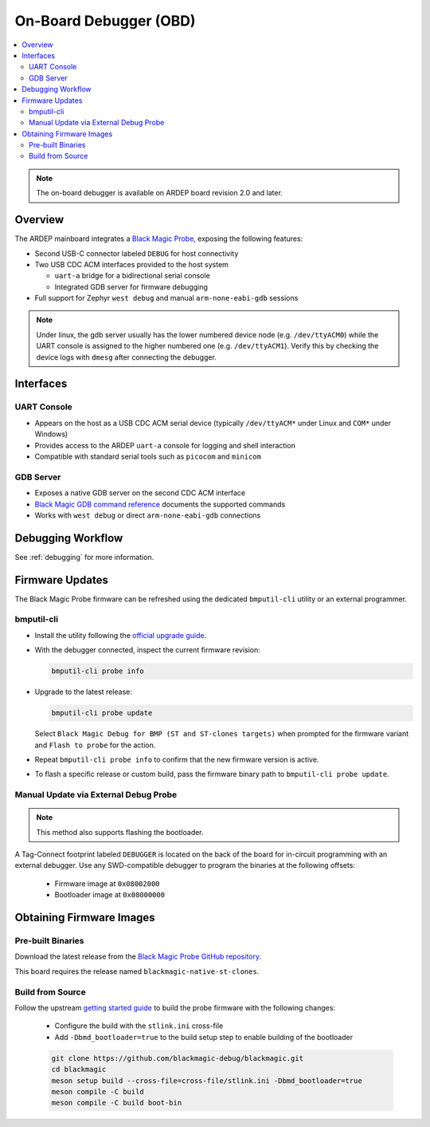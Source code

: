 .. _on_board_debugger:

On-Board Debugger (OBD)
########################

.. contents::
   :local:
   :depth: 2

.. note::

    The on-board debugger is available on ARDEP board revision 2.0 and later.

Overview
========

The ARDEP mainboard integrates a `Black Magic Probe <https://black-magic.org/index.html>`_, exposing the following features:

- Second USB-C connector labeled ``DEBUG`` for host connectivity

- Two USB CDC ACM interfaces provided to the host system

  - ``uart-a`` bridge for a bidirectional serial console

  - Integrated GDB server for firmware debugging

- Full support for Zephyr ``west debug`` and manual ``arm-none-eabi-gdb`` sessions
  
.. note::

  Under linux, the gdb server usually has the lower numbered device node (e.g. ``/dev/ttyACM0``) while the UART console is assigned to the higher numbered one (e.g. ``/dev/ttyACM1``). Verify this by checking the device logs with ``dmesg`` after connecting the debugger.

Interfaces
==========

UART Console
------------

- Appears on the host as a USB CDC ACM serial device (typically ``/dev/ttyACM*`` under Linux and ``COM*`` under Windows)

- Provides access to the ARDEP ``uart-a`` console for logging and shell interaction

- Compatible with standard serial tools such as ``picocom`` and ``minicom``

GDB Server
----------

- Exposes a native GDB server on the second CDC ACM interface

- `Black Magic GDB command reference <https://black-magic.org/usage/gdb-commands.html>`_ documents the supported commands

- Works with ``west debug`` or direct ``arm-none-eabi-gdb`` connections

Debugging Workflow
==================


See :ref:`debugging` for more information.

Firmware Updates
================

The Black Magic Probe firmware can be refreshed using the dedicated ``bmputil-cli`` utility or an external programmer.

bmputil-cli
-----------

- Install the utility following the `official upgrade guide <https://black-magic.org/upgrade.html>`_.

- With the debugger connected, inspect the current firmware revision:

  .. code-block:: sh

      bmputil-cli probe info

- Upgrade to the latest release:

  .. code-block:: sh

      bmputil-cli probe update

  Select ``Black Magic Debug for BMP (ST and ST-clones targets)`` when prompted for the firmware variant and ``Flash to probe`` for the action.

- Repeat ``bmputil-cli probe info`` to confirm that the new firmware version is active.

- To flash a specific release or custom build, pass the firmware binary path to ``bmputil-cli probe update``.

Manual Update via External Debug Probe
--------------------------------------

.. note::
  
  This method also supports flashing the bootloader.

A Tag-Connect footprint labeled ``DEBUGGER`` is located on the back of the board for in-circuit programming with an external debugger.
Use any SWD-compatible debugger to program the binaries at the following offsets:

  - Firmware image at ``0x08002000``

  - Bootloader image at ``0x08000000``


Obtaining Firmware Images
=========================

Pre-built Binaries
------------------

Download the latest release from the `Black Magic Probe GitHub repository <https://github.com/blackmagic-debug/blackmagic/releases>`_.

This board requires the release named ``blackmagic-native-st-clones``.

Build from Source
-----------------

Follow the upstream `getting started guide <https://github.com/blackmagic-debug/blackmagic/blob/main/README.md#getting-started>`_ to build the probe firmware with the following changes:

  - Configure the build with the ``stlink.ini`` cross-file
  - Add ``-Dbmd_bootloader=true`` to the build setup step to enable building of the bootloader

  .. code-block:: sh

      git clone https://github.com/blackmagic-debug/blackmagic.git
      cd blackmagic
      meson setup build --cross-file=cross-file/stlink.ini -Dbmd_bootloader=true
      meson compile -C build
      meson compile -C build boot-bin
